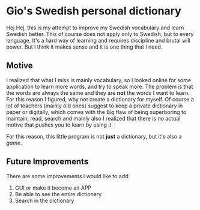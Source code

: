* Gio's Swedish personal dictionary

Hej Hej, this is my attempt to improve my Swedish vocabulary and learn Swedish better. This of course does not apply only to Swedish, but to every language. It's a hard way of learning and requires discipline and brutal will power. But I think it makes sense and it is one thing that I need. 

** Motive  

I realized that what I miss is mainly vocabulary, so I looked online for some application to learn more words, and try to speak more.  The problem is that the words are always the same and they are *not* the words I want to learn. For this reason I figured, why not create a dictionary for myself. Of course a lot of teachers (mainly old ones) suggest to keep a private dictionary in paper or digitally, which comes with the Big flaw of being superboring to maintain, read, search and mainly also I realized that there is no actual motive that pushes you to learn by using it.

For this reason, this little program is not *just*
a dictionary, but it's also a /game/.

# ** How does this work?
** Future Improvements

There are some improvements I would like to add:

1. GUI or make it become an APP
2. Be able to see the entire dictionary
3. Search in the dictionary


# ** Bugs

# This version has the following bugs:

# 1. ...

   
